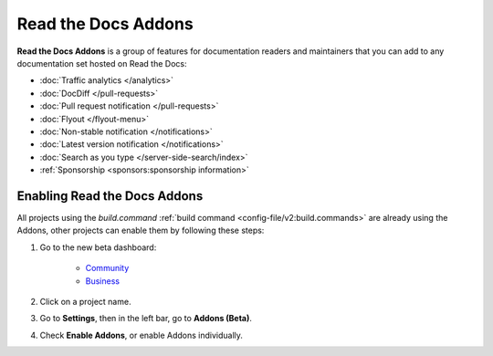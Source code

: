 Read the Docs Addons
====================

**Read the Docs Addons** is a group of features for documentation readers and maintainers that you can add to any documentation set hosted on Read the Docs:

- :doc:`Traffic analytics </analytics>`
- :doc:`DocDiff </pull-requests>`
- :doc:`Pull request notification </pull-requests>`
- :doc:`Flyout </flyout-menu>`
- :doc:`Non-stable notification </notifications>`
- :doc:`Latest version notification </notifications>`
- :doc:`Search as you type </server-side-search/index>`
- :ref:`Sponsorship <sponsors:sponsorship information>`

Enabling Read the Docs Addons
-----------------------------

All projects using the `build.command` :ref:`build command <config-file/v2:build.commands>` are already using the Addons, other projects can enable them by following these steps:

#. Go to the new beta dashboard:

    * `Community <https://beta.readthedocs.org>`_
    * `Business <https://beta.readthedocs.com>`_

#. Click on a project name.
#. Go to **Settings**, then in the left bar, go to  **Addons (Beta)**.
#. Check **Enable Addons**, or enable Addons individually.

